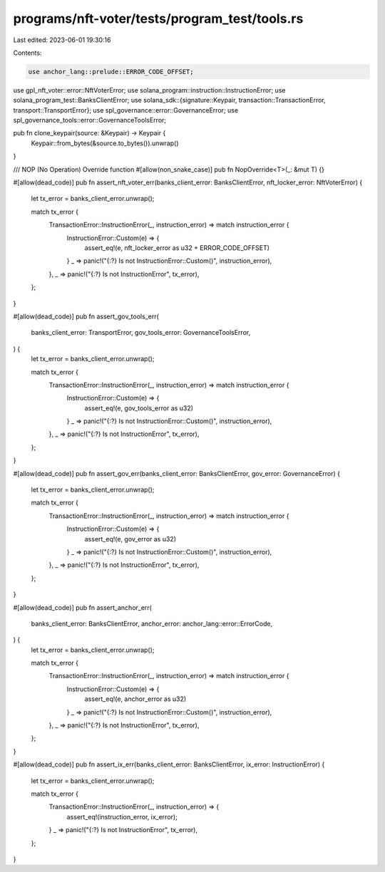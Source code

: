 programs/nft-voter/tests/program_test/tools.rs
==============================================

Last edited: 2023-06-01 19:30:16

Contents:

.. code-block:: rs

    use anchor_lang::prelude::ERROR_CODE_OFFSET;
use gpl_nft_voter::error::NftVoterError;
use solana_program::instruction::InstructionError;
use solana_program_test::BanksClientError;
use solana_sdk::{signature::Keypair, transaction::TransactionError, transport::TransportError};
use spl_governance::error::GovernanceError;
use spl_governance_tools::error::GovernanceToolsError;

pub fn clone_keypair(source: &Keypair) -> Keypair {
    Keypair::from_bytes(&source.to_bytes()).unwrap()
}

/// NOP (No Operation) Override function
#[allow(non_snake_case)]
pub fn NopOverride<T>(_: &mut T) {}

#[allow(dead_code)]
pub fn assert_nft_voter_err(banks_client_error: BanksClientError, nft_locker_error: NftVoterError) {
    let tx_error = banks_client_error.unwrap();

    match tx_error {
        TransactionError::InstructionError(_, instruction_error) => match instruction_error {
            InstructionError::Custom(e) => {
                assert_eq!(e, nft_locker_error as u32 + ERROR_CODE_OFFSET)
            }
            _ => panic!("{:?} Is not InstructionError::Custom()", instruction_error),
        },
        _ => panic!("{:?} Is not InstructionError", tx_error),
    };
}

#[allow(dead_code)]
pub fn assert_gov_tools_err(
    banks_client_error: TransportError,
    gov_tools_error: GovernanceToolsError,
) {
    let tx_error = banks_client_error.unwrap();

    match tx_error {
        TransactionError::InstructionError(_, instruction_error) => match instruction_error {
            InstructionError::Custom(e) => {
                assert_eq!(e, gov_tools_error as u32)
            }
            _ => panic!("{:?} Is not InstructionError::Custom()", instruction_error),
        },
        _ => panic!("{:?} Is not InstructionError", tx_error),
    };
}

#[allow(dead_code)]
pub fn assert_gov_err(banks_client_error: BanksClientError, gov_error: GovernanceError) {
    let tx_error = banks_client_error.unwrap();

    match tx_error {
        TransactionError::InstructionError(_, instruction_error) => match instruction_error {
            InstructionError::Custom(e) => {
                assert_eq!(e, gov_error as u32)
            }
            _ => panic!("{:?} Is not InstructionError::Custom()", instruction_error),
        },
        _ => panic!("{:?} Is not InstructionError", tx_error),
    };
}

#[allow(dead_code)]
pub fn assert_anchor_err(
    banks_client_error: BanksClientError,
    anchor_error: anchor_lang::error::ErrorCode,
) {
    let tx_error = banks_client_error.unwrap();

    match tx_error {
        TransactionError::InstructionError(_, instruction_error) => match instruction_error {
            InstructionError::Custom(e) => {
                assert_eq!(e, anchor_error as u32)
            }
            _ => panic!("{:?} Is not InstructionError::Custom()", instruction_error),
        },
        _ => panic!("{:?} Is not InstructionError", tx_error),
    };
}

#[allow(dead_code)]
pub fn assert_ix_err(banks_client_error: BanksClientError, ix_error: InstructionError) {
    let tx_error = banks_client_error.unwrap();

    match tx_error {
        TransactionError::InstructionError(_, instruction_error) => {
            assert_eq!(instruction_error, ix_error);
        }
        _ => panic!("{:?} Is not InstructionError", tx_error),
    };
}


